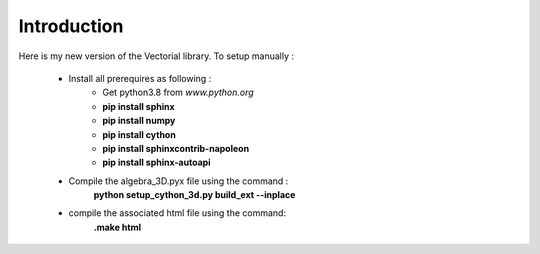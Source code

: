 Introduction
============

Here is my new version of the Vectorial library.
To setup manually :

	* Install all prerequires as following :
		* Get python3.8 from *www.python.org*
		* **pip install sphinx**
		* **pip install numpy**
		* **pip install cython**
		* **pip install sphinxcontrib-napoleon**
		* **pip install sphinx-autoapi**
	* Compile the algebra_3D.pyx file using the command :
		**python setup_cython_3d.py build_ext --inplace**
	* compile the associated html file using the command:
		**.\make html**